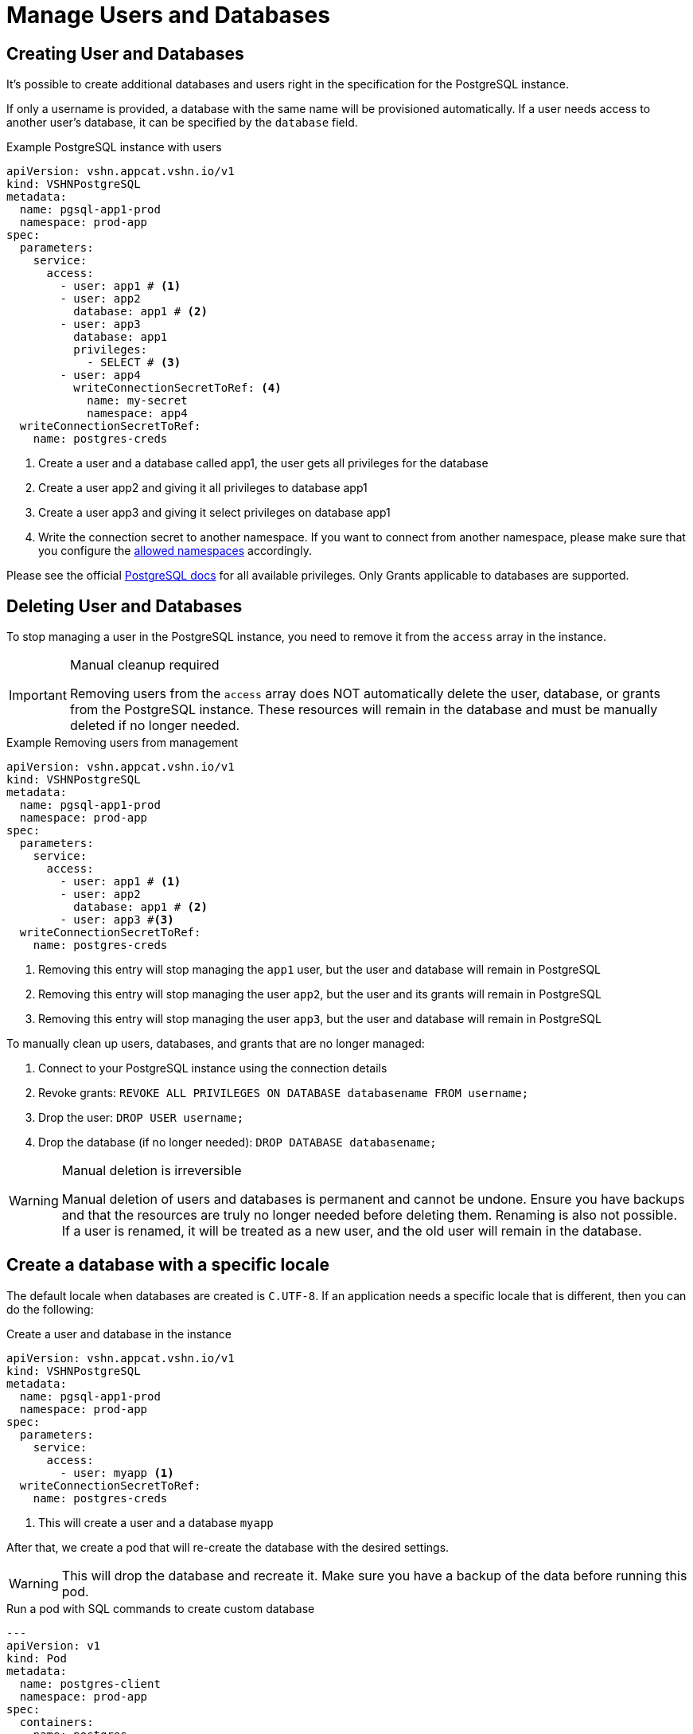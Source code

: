 = Manage Users and Databases

== Creating User and Databases

It's possible to create additional databases and users right in the specification for the PostgreSQL instance.

If only a username is provided, a database with the same name will be
provisioned automatically.
If a user needs access to another user's database, it can be specified by the `database` field.

.Example PostgreSQL instance with users
[source,yaml]
----
apiVersion: vshn.appcat.vshn.io/v1
kind: VSHNPostgreSQL
metadata:
  name: pgsql-app1-prod
  namespace: prod-app
spec:
  parameters:
    service:
      access:
        - user: app1 # <1>
        - user: app2
          database: app1 # <2>
        - user: app3
          database: app1
          privileges:
            - SELECT # <3>
        - user: app4
          writeConnectionSecretToRef: <4>
            name: my-secret
            namespace: app4
  writeConnectionSecretToRef:
    name: postgres-creds
----
<1> Create a user and a database called app1, the user gets all privileges for the database
<2> Create a user app2 and giving it all privileges to database app1
<3> Create a user app3 and giving it select privileges on database app1
<4> Write the connection secret to another namespace. If you want to connect from another namespace, please make sure that you configure the xref:vshn-managed/postgresql/security.adoc[allowed namespaces] accordingly.

Please see the official https://www.postgresql.org/docs/current/ddl-priv.html[PostgreSQL docs] for all available privileges. Only Grants applicable to databases are supported.

== Deleting User and Databases
To stop managing a user in the PostgreSQL instance, you need to remove it from the `access` array in the instance.

[IMPORTANT]
.Manual cleanup required
====
Removing users from the `access` array does NOT automatically delete the user, database, or grants from the PostgreSQL instance. These resources will remain in the database and must be manually deleted if no longer needed.
====

.Example Removing users from management
[source,yaml]
----
apiVersion: vshn.appcat.vshn.io/v1
kind: VSHNPostgreSQL
metadata:
  name: pgsql-app1-prod
  namespace: prod-app
spec:
  parameters:
    service:
      access:
        - user: app1 # <1>
        - user: app2
          database: app1 # <2>
        - user: app3 #<3>
  writeConnectionSecretToRef:
    name: postgres-creds
----
<1> Removing this entry will stop managing the `app1` user, but the user and database will remain in PostgreSQL
<2> Removing this entry will stop managing the user `app2`, but the user and its grants will remain in PostgreSQL
<3> Removing this entry will stop managing the user `app3`, but the user and database will remain in PostgreSQL

To manually clean up users, databases, and grants that are no longer managed:

1. Connect to your PostgreSQL instance using the connection details
2. Revoke grants: `REVOKE ALL PRIVILEGES ON DATABASE databasename FROM username;`
3. Drop the user: `DROP USER username;`
4. Drop the database (if no longer needed): `DROP DATABASE databasename;`

[WARNING]
.Manual deletion is irreversible
====
Manual deletion of users and databases is permanent and cannot be undone. Ensure you have backups and that the resources are truly no longer needed before deleting them. Renaming is also not possible. If a user is renamed, it will be treated as a new user, and the old user will remain in the database.
====

== Create a database with a specific locale

The default locale when databases are created is `C.UTF-8`.
If an application needs a specific locale that is different, then you can do the following:

.Create a user and database in the instance
[source,yaml]
----
apiVersion: vshn.appcat.vshn.io/v1
kind: VSHNPostgreSQL
metadata:
  name: pgsql-app1-prod
  namespace: prod-app
spec:
  parameters:
    service:
      access:
        - user: myapp <1>
  writeConnectionSecretToRef:
    name: postgres-creds
----
<1> This will create a user and a database `myapp`

After that, we create a pod that will re-create the database with the desired settings.

[WARNING]
====
This will drop the database and recreate it. Make sure you have a backup of the data before running this pod.
====

.Run a pod with SQL commands to create custom database
[source,yaml]
----
---
apiVersion: v1
kind: Pod
metadata:
  name: postgres-client
  namespace: prod-app
spec:
  containers:
  - name: postgres
    image: postgres:16
    resources:
      limits:
        memory: "128Mi"
        cpu: "500m"
    command:
      - /bin/sh
      - -c
    args:
        - PGPASSWORD=$POSTGRESQL_PASSWORD psql "sslmode=verify-ca sslrootcert=/etc/secret-volume/ca.crt host=$POSTGRESQL_HOST port=$POSTGRESQL_PORT dbname=template1" -U $POSTGRESQL_USER -c "drop database if exists $DBNAME with (force);" -c "create database $DBNAME LC_COLLATE='C' LC_CTYPE='C' ENCODING='UTF-8' TEMPLATE='template0';"
    envFrom:
      - secretRef:
          name: postgres-creds # <1>
    env:
      - name: DBNAME
        value: myapp # <2>
    volumeMounts:
    - name: secret-volume
      readOnly: true
      mountPath: "/etc/secret-volume"
  volumes:
  - name: secret-volume
    secret:
      defaultMode: 0600
      secretName: postgres-creds # <1>
  restartPolicy: OnFailure

----
<1> The pod will use the secret to connect to the instance. Has to match the `writeConnectionSecretToRef` field of the instance.
<2> Change the name to the database name you want

You can use this `postgres-client` pod as a template for any SQL commands you want to run against your AppCat VSHNPostgreSQL instance.
